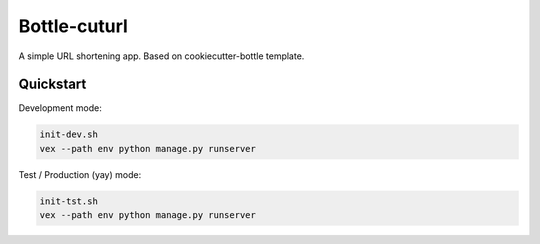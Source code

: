 

===============================
Bottle-cuturl
===============================

A simple URL shortening app. Based on cookiecutter-bottle template.

Quickstart
----------

Development mode:

.. code-block:: bash

    init-dev.sh
    vex --path env python manage.py runserver

Test / Production (yay) mode:

.. code-block:: bash

    init-tst.sh
    vex --path env python manage.py runserver
    
.. image:: https://travis-ci.org/BartGo/bottle-cuturl.svg?branch=master
    :target: https://travis-ci.org/BartGo/bottle-cuturl

.. image:: https://requires.io/github/BartGo/bottle-cuturl/requirements.svg?branch=master
     :target: https://requires.io/github/BartGo/bottle-cuturl/requirements/?branch=master
     :alt: Requirements Status
     

